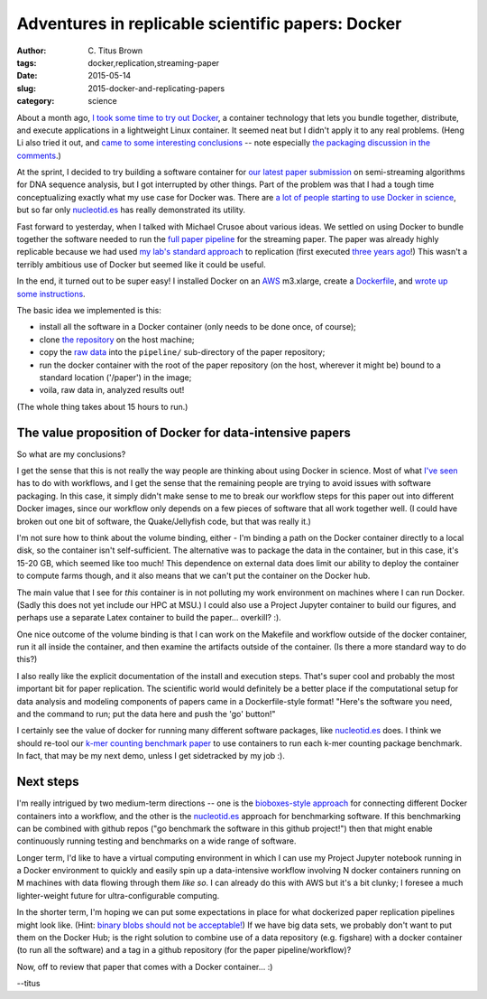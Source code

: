 Adventures in replicable scientific papers: Docker
##################################################

:author: C\. Titus Brown
:tags: docker,replication,streaming-paper
:date: 2015-05-14
:slug: 2015-docker-and-replicating-papers
:category: science

About a month ago, `I took some time to try out Docker
<http://ivory.idyll.org/blog/2015-pycon-sprint-docker.html>`__, a
container technology that lets you bundle together, distribute, and
execute applications in a lightweight Linux container.  It seemed neat
but I didn't apply it to any real problems.  (Heng Li also tried it
out, and `came to some interesting conclusions
<http://lh3.github.io/2015/04/25/a-few-hours-with-docker/>`__ -- note
especially `the packaging discussion in the comments
<http://lh3.github.io/2015/04/25/a-few-hours-with-docker/#comment-1992304522>`__.)

At the sprint, I decided to try building a software container for `our
latest paper submission <https://peerj.com/preprints/890/>`__ on
semi-streaming algorithms for DNA sequence analysis, but I got
interrupted by other things.  Part of the problem was that I had a
tough time conceptualizing exactly what my use case for Docker was.
There are `a lot of people starting to use Docker in science
<http://ivory.idyll.org/blog/2015-pycon-sprint-docker.html>`__,
but so far only `nucleotid.es <http://nucleotid.es>`__ has really
demonstrated its utility.

Fast forward to yesterday, when I talked with Michael Crusoe about various
ideas.  We settled on using Docker to bundle together the software
needed to run the `full paper pipeline
<https://github.com/ged-lab/2014-streaming/blob/master/pipeline/Makefile>`__
for the streaming paper.  The paper was already highly replicable
because we had used `my lab's standard approach
<http://ivory.idyll.org/blog/2014-our-paper-process.html>`__ to
replication (first executed `three years ago
<http://ivory.idyll.org/blog/replication-i.html>`__!)  This wasn't a
terribly ambitious use of Docker but seemed like it could be useful.

In the end, it turned out to be super easy!  I installed Docker on an
`AWS <http://aws.amazon.com>`__ m3.xlarge, create a `Dockerfile
<https://github.com/ged-lab/2014-streaming/blob/master/pipeline/Dockerfile>`__,
and `wrote up some instructions
<https://github.com/ged-lab/2014-streaming/blob/master/DOCKER.rst>`__.

The basic idea we implemented is this:

* install all the software in a Docker container (only needs to be done once,
  of course);

* clone `the repository <https://github.com/ged-lab/2014-streaming/>`__ on
  the host machine;

* copy the `raw data <https://github.com/ged-lab/2014-streaming/blob/master/pipeline/download-data.sh>`_ into the ``pipeline/`` sub-directory of the paper
  repository;

* run the docker container with the root of the paper repository (on the
  host, wherever it might be) bound to a standard location ('/paper') in
  the image;

* voila, raw data in, analyzed results out!

(The whole thing takes about 15 hours to run.)

The value proposition of Docker for data-intensive papers
---------------------------------------------------------

So what are my conclusions?

I get the sense that this is not really the way people are thinking
about using Docker in science.  Most of what `I've seen
<http://ivory.idyll.org/blog/2015-pycon-sprint-docker.html#disqus_thread>`__
has to do with workflows, and I get the sense that the remaining
people are trying to avoid issues with software packaging.  In this
case, it simply didn't make sense to me to break our workflow steps
for this paper out into different Docker images, since our workflow
only depends on a few pieces of software that all work together well.
(I could have broken out one bit of software, the Quake/Jellyfish
code, but that was really it.)

I'm not sure how to think about the volume binding, either - I'm
binding a path on the Docker container directly to a local disk, so
the container isn't self-sufficient.  The alternative was to package
the data in the container, but in this case, it's 15-20 GB,
which seemed like too much!  This dependence on external data does
limit our ability to deploy the container to compute farms though,
and it also means that we can't put the container on the Docker hub.

The main value that I see for *this* container is in not polluting my
work environment on machines where I can run Docker.  (Sadly this does
not yet include our HPC at MSU.)  I could also use a Project Jupyter
container to build our figures, and perhaps use a separate Latex
container to build the paper... overkill? :).

One nice outcome of the volume binding is that I can work on the
Makefile and workflow outside of the docker container, run it all
inside the container, and then examine the artifacts outside of the
container.  (Is there a more standard way to do this?)

I also really like the explicit documentation of the install and
execution steps.  That's super cool and probably the most important
bit for paper replication.  The scientific world would definitely be a
better place if the computational setup for data analysis and modeling
components of papers came in a Dockerfile-style format! "Here's the
software you need, and the command to run; put the data here and push
the 'go' button!"

I certainly see the value of docker for running many different
software packages, like `nucleotid.es <http://nucleotid.es>`__ does. I
think we should re-tool our `k-mer counting benchmark paper
<http://www.ncbi.nlm.nih.gov/pubmed/?term=PMC4111482>`__ to use
containers to run each k-mer counting package benchmark. In fact, that
may be my next demo, unless I get sidetracked by my job :).

Next steps
----------

I'm really intrigued by two medium-term directions -- one is the
`bioboxes-style approach <http://bioboxes.org/>`__ for connecting
different Docker containers into a workflow, and the other is the
`nucleotid.es <http://nucleotid.es>`__ approach for benchmarking
software.  If this benchmarking can be combined with github repos ("go
benchmark the software in this github project!") then that might
enable continuously running testing and benchmarks on a wide range of
software.

Longer term, I'd like to have a virtual computing environment in which
I can use my Project Jupyter notebook running in a Docker environment
to quickly and easily spin up a data-intensive workflow involving N
docker containers running on M machines with data flowing through them
*like so*.  I can already do this with AWS but it's a bit clunky; I
foresee a much lighter-weight future for ultra-configurable computing.

In the shorter term, I'm hoping we can put some expectations in place
for what dockerized paper replication pipelines might look like.
(Hint: `binary blobs should not be acceptable!
<http://ivory.idyll.org/blog/2014-containers.html>`__) If we have big
data sets, we probably don't want to put them on the Docker Hub; is
the right solution to combine use of a data repository (e.g. figshare)
with a docker container (to run all the software) and a tag in a
github repository (for the paper pipeline/workflow)?

Now, off to review that paper that comes with a Docker container... :)

--titus
